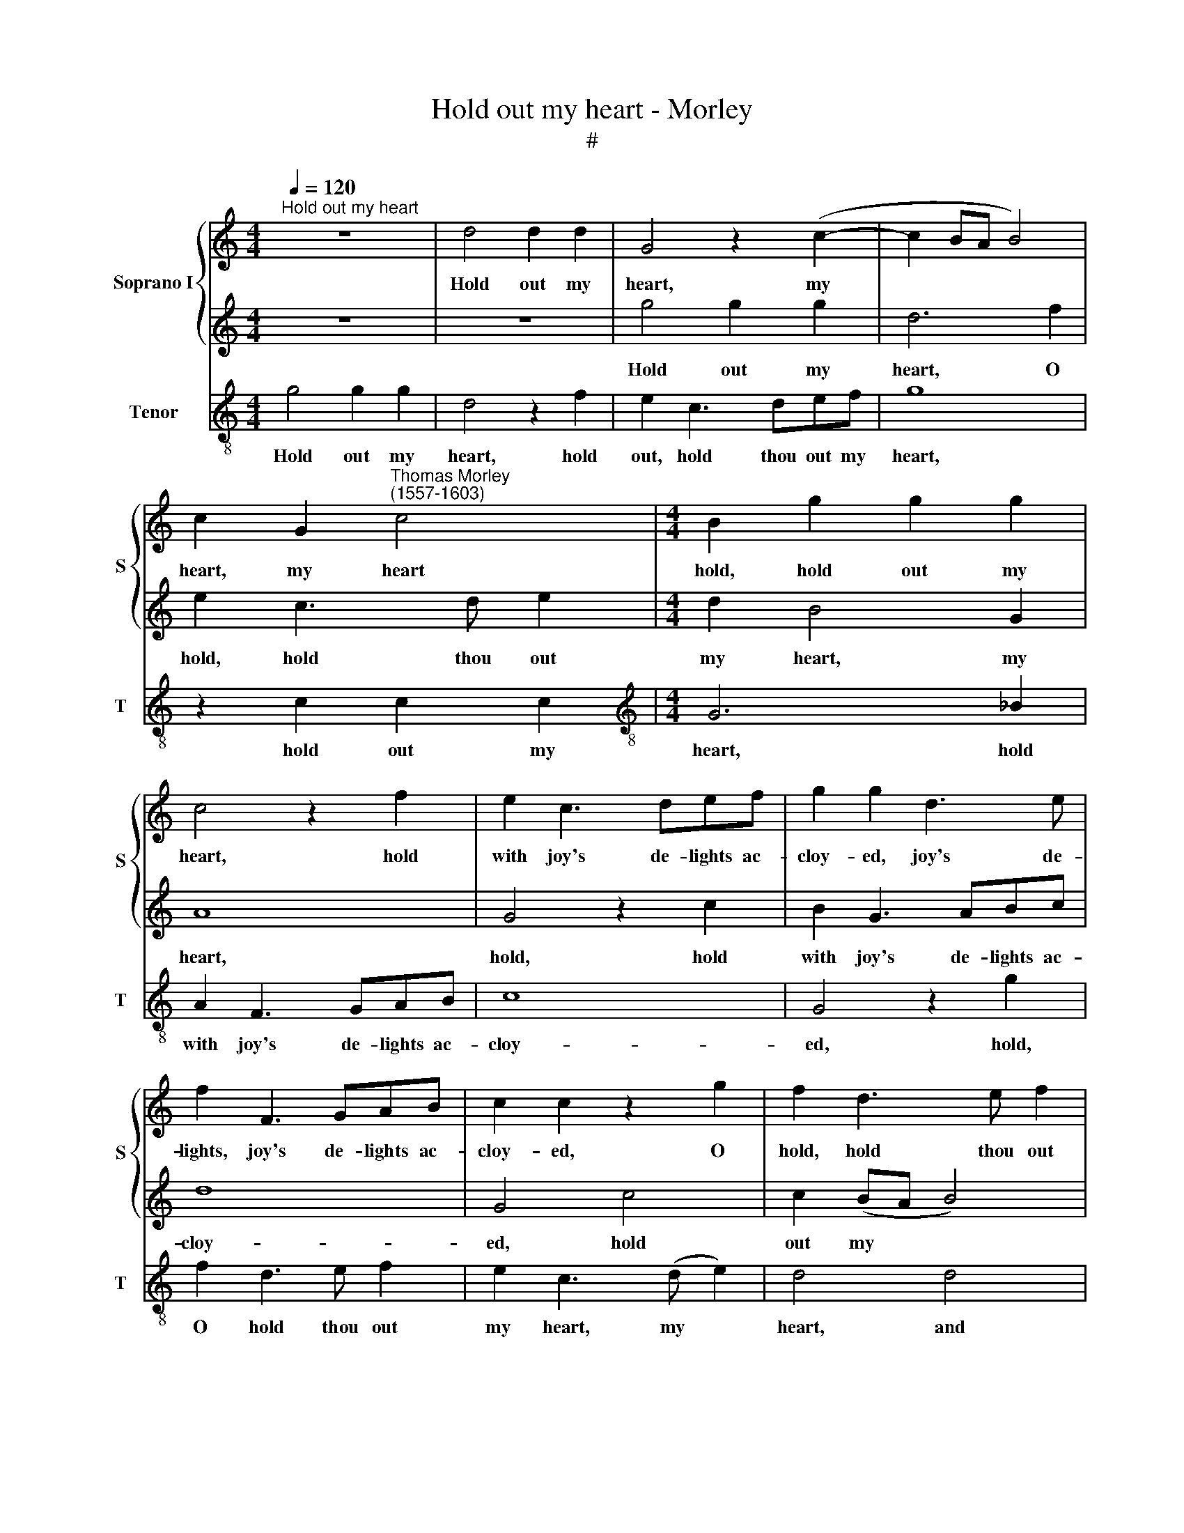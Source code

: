 X:1
T:Hold out my heart - Morley
T:#
%%score { 1 | 2 } 3
L:1/8
Q:1/4=120
M:4/4
K:C
V:1 treble nm="Soprano I" snm="S"
V:2 treble 
V:3 treble-8 nm="Tenor" snm="T"
V:1
"^Hold out my heart" z8 | d4 d2 d2 | G4 z2 (c2- | c2 BA B4) | %4
w: |Hold out my|heart, my||
 c2 G2"^Thomas Morley\n(1557-1603)" c4 |[M:4/4] B2 g2 g2 g2 | c4 z2 f2 | e2 c3 def | g2 g2 d3 e | %9
w: heart, my heart|hold, hold out my|heart, hold|with joy's de- lights ac-|cloy- ed, joy's de-|
 f2 F3 GAB | c2 c2 z2 g2 | f2 d3 e f2 | e4 d4- | d2 c2 c4- | (c2 BA B4) | c4 c4 | B4 A4 | G6 A2 | %18
w: lights, joy's de- lights ac-|cloy- ed, O|hold, hold thou out|my heart|* and show||it, That|all the|world, the|
 G2 c2 (c2 B2) | c4 z2 c2 | g4 f4 |[M:3/4] e4 d2 | e4 d2 |[M:3/4] c4 B4 |[M:3/4] c2 A3 B | c4 B2 | %26
w: world may know *|it, that|all the|world, the|world may|know it,|that all the|world, the|
[M:3/4] c4 c4 | B4 A2 x2 | G2- x6 |[M:4/4] (G2 ^FE F4) | G4 z4 | z2 d2 e2 ^f2 | g4 z2 G2 | %33
w: world may|know, may|know||it,|What sweet con-|tent, what|
 c2 A2 G2 G2 | A4 G2 G2- | G2 ^F (E F4) | G4 G4 |[M:4/4] A4 G2 F4 | E2 (D4 EF G4 | %39
w: sweet con- tent thou|late- ly hast|* en- joy\- *|ed, thou|late- ly hast|en- joy\- * * *|
[M:3/2] ^F2) G8 x2 |[M:4/4] x8 |[M:4/4] z4 g4 | g2 f2 e2 d2 | c4 c4 | c2 B2 A2 G2 | F2 G2 A2 ^F2 | %46
w: * ed;||She|that, "Come dear", would|say, Then|laugh and run a-|way, And if I|
 G2 G2 G4- | G2 ^FE F4 | G4 z2 d2 | B>c d2 G4 | z2 g2 e>f g2 | c2 c2 B2 c2 | A4 G2 F2- | %53
w: stay'd her, thus|* would she then|cry, "Nay,|fie, for shame, fie,|nay, fie, for shame,|fie", My true love|true not re\-|
 F2 (E4 ^F2) | G8 | z4 g4 | f4 e4 | d4 c4 |[M:4/4] B4 e2 z2 |[M:3/4] d4 c2- x2 | %60
w: * gard\- *|ing;|Hath|giv'n my|love at|length his|full re\-|
[M:3/4] c2 B2 c4 x4 |[M:3/4] B2 A3 G x6 |[M:3/4] (G4 ^F2) x2 |[M:4/4] G8 | z4 g2 gf | %65
w: * ward- ing,|his full re-|ward\- *|ing.|So that, un-|
[M:4/4] e2 ed c4 | c2 cB A4 | GABc d2 DE | ^FD (G4 F2) | G8 | z4 g2 gf | e2 ed c4 | c2 cB A2 AG | %73
w: less I may tell,|So that, un- less|I may tell the joys that do|o- ver- fill *|me,|so that, un-|less I may tell,|so that, un- less I may|
 F2 CD EFGA | Bc d4 d2 | c2 Bc (d2 A2) | B4 e4 | f6 e2 | d2 d2 c2[Q:1/4=118] c2 | %79
w: tell, I may tell the joys that|o- ver- fill me,|that o- ver- fill *|me, My|joys kept|in, I know in|
[Q:1/4=116] B2[Q:1/4=114] B2[Q:1/4=111] (c4- | %80
w: time will kill|
[Q:1/4=108] c2[Q:1/4=107] B[Q:1/4=106]A[Q:1/4=103] B4) |[Q:1/4=102] c8 |] %82
w: |me.|
V:2
 z8 | z8 | g4 g2 g2 | d6 f2 | e2 c3 d e2 |[M:4/4] d2 B4 G2 | A8 | G4 z2 c2 | B2 G3 ABc | d8 | %10
w: ||Hold out my|heart, O|hold, hold thou out|my heart, my|heart,|hold, hold|with joy's de- lights ac-|cloy-|
 G4 c4 | c2 (BA B4) | c2 c2 f4- | f2 e2 e2 (dc) | d8 | e8 | z8 | z4 c4 | g4 f4 | e2 c3 d e2- | %20
w: ed, hold|out my * *|heart, hold out|* my heart and *|show|it,||That|all the|world, all the world|
 ed (c4 B2) |[M:3/4] c4 B2 | A3 G (G2- |[M:3/4] G2 ^F2) G4 |[M:3/4] e2 c3 d | e2 f4 | %26
w: * may know *|it, the|world may know|* * it,|that all the|world, my|
[M:3/4] e4 e4 | d4 d4 | x8 |[M:4/4] c8 | B2 d2 e2 ^f2 | g2 G2 c2 A2 | G4 z2 d2 | e2 ^f2 g2 e2 | %34
w: heart, may|know, may||know|it, What sweet con-|tent, what sweet con-|tent, what|sweet con- tent thou|
 =f4 e4 | d6 c2 | B4 e4 |[M:4/4] f4 e2 x4 | d4 c2 x6 |[M:3/2] B4 c4 A4 |[M:4/4] B4 d4 | %41
w: late- ly|hast en-|joy'd, thou|late- ly|hast en-|joy'd, en- joy-|ed; She|
[M:4/4] d2 c2 B2 A2 | G4 g4 | g2 f2 e2 d2 | c4 f4 | f2 e2 d2 c2 | B2 c2 d2 d2 | c4 c4 | %48
w: that, "Come dear", would|say, "Come,|come, my dear", would|say, Then|laugh and run a-|way, And if I|stay'd her,|
 B2 d2 B>c d2 | G4 z2 g2 | e>f g2 c4 | z2 e2 d2 e2 | (f4 e2) d2- | d2 (G2 c4) | B4 z2 e2- | %55
w: cry, "Nay fie for shame,|fie, nay|fie for shame, fie",|My true love|not * re\-|* gard\- *|ing; Hath|
 e2 d4 c2- | c2 B2 c2 g2 | f4 e4 |[M:4/4] d4 c2 z2 |[M:3/4] f4 e2 x2 |[M:3/4] d4 e4 x4 | %61
w: * giv'n my|* love now at|length his|long love's|full re-|ward- ing,|
[M:3/4] d2 e4 d2 c4 |[M:3/4] B8 |[M:4/4] g2 gf e2 ed | x8 |[M:4/4] c4 c2 cB | A2 AG F2 CD | %67
w: Love's full re- ward-|ing.|So that, un- less I may||tell, So that, un-|less I may tell, I may|
 EFGA Bc d2- | d2 d2 (c2 A2) | B4 d2 dc | B2 BA G4 | g2 gf e2 ed | c4 c2 cB | A4 GABc | %74
w: tell the joys, the joys that o\-|* ver- fill *|me, so that, un-|less I may tell,|so that un- less I may|tell, so that, un-|less I may tell the|
 d2 G2 ^F2 G2 | EF (G4 ^F2) | G4 G4 | A6 G2 | =F2 F2 E2 E2 | D4 E4 | D8 | E8 |] %82
w: joys, the joys that|o- ver- fill *|me, My|joys kept|in, I know in|time will|kill|me.|
V:3
 g4 g2 g2 | d4 z2 f2 | e2 c3 def | g8 | z2 c2 c2 c2 |[M:4/4][K:treble-8] G6 _B2 | A2 F3 GAB | c8 | %8
w: Hold out my|heart, hold|out, hold thou out my|heart,|hold out my|heart, hold|with joy's de- lights ac-|cloy-|
 G4 z2 g2 | f2 d3 e f2 | e2 c3 (d e2) | d4 d4 | c4 B4 | c8 | G8 | c4 c4 | g4 f4 | e6 f2 | (e4 d4) | %19
w: ed, hold,|O hold thou out|my heart, my *|heart, and|show it,|and|show|it, That|all the|world may|know *|
 c6 c2 | e4 d4 |[M:3/4][K:treble-8] c4 G2 | c4 B2 |[M:4/4] A4 G4 |[M:3/4] c2 f4 | e2 d4 | %26
w: it, that|all the|world, the|world may|know it,|the world|may know|
[M:4/4] c4 c4 | G4 B4 |[M:4/4][K:treble-8] A8 | G2 G2 c2 A2 | G4 z4 | z2 G2 A2 B2 | c2 d2 G2 c2 | %33
w: it, the|world may|know|it, What sweet con-|tent,|what sweet con-|tent thou late- ly|
 F4 c4 | d8 | G4 c4 |[M:3/4] F4 G2 x2 | _B4 c2 x4 |[M:3/2] G4 c4 d4 |[M:4/4] G8 x4 | %40
w: hast en-|joy-|ed, what|sweet con-|tent thou|hast en- joy-|ed;|
[M:4/4][K:treble-8] g4 g2 f2 | e2 d2 c4 | c4 c2 B2 | A2 G2 F2 E2 | D8 | G4 B2 B2 | A4 A4 | G8 | %48
w: She that, "Come|dear", would say,|Then laugh and|smile and run a-|way,|and if I|stayed her,|cry,|
 z2 g2 e>f g2 | c4 z2 c2 | A>B c2 G2 c2 | FGAB c2 d2 | B2 c2 A4 | G4 g4 | f4 e4 | d4 c2 G2 | %56
w: "Nay, fie, for shame,|fie, nay,|fie, for shame, fie", My|true love not re- gard- ing,|not re- gard-|ing; Hath|giv'n my|love now at|
 _B4 c4 |[M:3/4] G4 c2 x2 |[M:3/4][K:treble-8] d2 B2 c2 |[M:4/4] G4 c4 |[M:3/2] G2 c4 B2 A4 | %61
w: length his|full re-|ward- ing, re-|ward- ing,|his full re- ward-|
[M:4/4] G4 g2 gf x4 | e2 ed c4 |[M:4/4][K:treble-8] c2 cB A2 AG | F4 FGAB | c4 GABc | %66
w: ing. So that, un-|less I may tell,|So that, un- less I may|tell, I may tell the|joys, I may tell the|
 d2 B2 (c2 d2) | G8 | g2 gf e2 ed | c4 c2 cB | A2 AG F4 | FGAB c4 | GABc d2 B2 | c2 e2 d4 | G4 c4 | %75
w: joys that fill *|me,|so that, un- less I may|tell, so that, un-|less I may tell,|I may tell the joys,|I may tell the joys that|o- ver- fill|me, My|
 F6 G2 | _B2 B2 c2 c2 | G8- | G8 | c8 | x8 | x8 |] %82
w: joys kept|in, I know will|kill||me.|||

